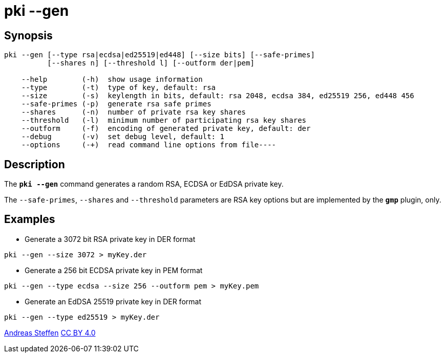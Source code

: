 = pki --gen
:prewrap!:

== Synopsis

----
pki --gen [--type rsa|ecdsa|ed25519|ed448] [--size bits] [--safe-primes]
          [--shares n] [--threshold l] [--outform der|pem]

    --help        (-h)  show usage information
    --type        (-t)  type of key, default: rsa
    --size        (-s)  keylength in bits, default: rsa 2048, ecdsa 384, ed25519 256, ed448 456
    --safe-primes (-p)  generate rsa safe primes
    --shares      (-n)  number of private rsa key shares
    --threshold   (-l)  minimum number of participating rsa key shares
    --outform     (-f)  encoding of generated private key, default: der
    --debug       (-v)  set debug level, default: 1
    --options     (-+)  read command line options from file----
----

== Description

The `*pki --gen*` command generates a random RSA, ECDSA or EdDSA private key.

The `--safe-primes`, `--shares` and `--threshold` parameters are RSA key options
but are implemented by the `*gmp*` plugin, only.

== Examples

* Generate a 3072 bit RSA private key in DER format
----
pki --gen --size 3072 > myKey.der
----
* Generate a 256 bit ECDSA private key in PEM format
----
pki --gen --type ecdsa --size 256 --outform pem > myKey.pem
----
* Generate an EdDSA 25519 private key in DER format
----
pki --gen --type ed25519 > myKey.der
----

:AS: mailto:andreas.steffen@strongswan.org
:CC: http://creativecommons.org/licenses/by/4.0/

{AS}[Andreas Steffen] {CC}[CC BY 4.0]
